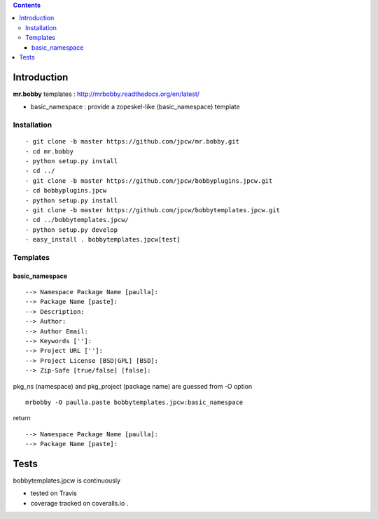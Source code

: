 .. contents::

Introduction
============

**mr.bobby** templates : http://mrbobby.readthedocs.org/en/latest/

+ basic_namespace : provide a zopeskel-like (basic_namespace) template


Installation
---------------

::
 
  - git clone -b master https://github.com/jpcw/mr.bobby.git
  - cd mr.bobby
  - python setup.py install
  - cd ../
  - git clone -b master https://github.com/jpcw/bobbyplugins.jpcw.git
  - cd bobbyplugins.jpcw
  - python setup.py install
  - git clone -b master https://github.com/jpcw/bobbytemplates.jpcw.git
  - cd ../bobbytemplates.jpcw/
  - python setup.py develop
  - easy_install . bobbytemplates.jpcw[test]
  

Templates
------------

basic_namespace
++++++++++++++++++

:: 
   
 --> Namespace Package Name [paulla]:
 --> Package Name [paste]:
 --> Description:
 --> Author: 
 --> Author Email:
 --> Keywords ['']:
 --> Project URL ['']: 
 --> Project License [BSD|GPL] [BSD]:
 --> Zip-Safe [true/false] [false]:

pkg_ns (namespace) and pkg_project (package name) are guessed from -O option 

::
 
 mrbobby -O paulla.paste bobbytemplates.jpcw:basic_namespace

return ::
 
 --> Namespace Package Name [paulla]:
 --> Package Name [paste]:


Tests
=====

bobbytemplates.jpcw is continuously 

+ tested on Travis |travisstatus|_ 

+ coverage tracked on coveralls.io |coveralls|_.

.. |travisstatus| image:: https://api.travis-ci.org/jpcw/bobbytemplates.jpcw.png
.. _travisstatus:  http://travis-ci.org/jpcw/bobbytemplates.jpcw


.. |coveralls| image:: https://coveralls.io/repos/jpcw/bobbytemplates.jpcw/badge.png
.. _coveralls: https://coveralls.io/r/jpcw/bobbytemplates.jpcw
